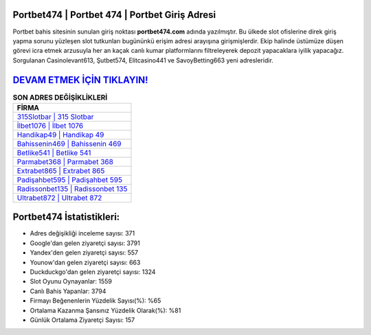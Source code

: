 ﻿Portbet474 | Portbet 474 | Portbet Giriş Adresi
===================================

.. image:: images/portbet-giris.jpg
   :width: 600
   
Portbet bahis sitesinin sunulan giriş noktası **portbet474.com** adında yazılmıştır. Bu ülkede slot ofislerine direk giriş yapma sorunu yüzleşen slot tutkunları bugününkü erişim adresi arayışına girişmişlerdir. Ekip halinde üstümüze düşen görevi icra etmek arzusuyla her an kaçak canlı kumar platformlarını filtreleyerek depozit yapacaklara iyilik yapacağız. Sorgulanan Casinolevant613, Şutbet574, Elitcasino441 ve SavoyBetting663 yeni adresleridir.

`DEVAM ETMEK İÇİN TIKLAYIN! <https://uclck.me/gonow>`_
==============

.. list-table:: **SON ADRES DEĞİŞİKLİKLERİ**
   :widths: 100
   :header-rows: 1

   * - FİRMA
   * - `315Slotbar | 315 Slotbar <315slotbar-315-slotbar-slotbar-giris-adresi.html>`_
   * - `İlbet1076 | İlbet 1076 <ilbet1076-ilbet-1076-ilbet-giris-adresi.html>`_
   * - `Handikap49 | Handikap 49 <handikap49-handikap-49-handikap-giris-adresi.html>`_	 
   * - `Bahissenin469 | Bahissenin 469 <bahissenin469-bahissenin-469-bahissenin-giris-adresi.html>`_	 
   * - `Betlike541 | Betlike 541 <betlike541-betlike-541-betlike-giris-adresi.html>`_ 
   * - `Parmabet368 | Parmabet 368 <parmabet368-parmabet-368-parmabet-giris-adresi.html>`_
   * - `Extrabet865 | Extrabet 865 <extrabet865-extrabet-865-extrabet-giris-adresi.html>`_	 
   * - `Padişahbet595 | Padişahbet 595 <padisahbet595-padisahbet-595-padisahbet-giris-adresi.html>`_
   * - `Radissonbet135 | Radissonbet 135 <radissonbet135-radissonbet-135-radissonbet-giris-adresi.html>`_
   * - `Ultrabet872 | Ultrabet 872 <ultrabet872-ultrabet-872-ultrabet-giris-adresi.html>`_
	 
Portbet474 İstatistikleri:
===================================	 
* Adres değişikliği inceleme sayısı: 371
* Google'dan gelen ziyaretçi sayısı: 3791
* Yandex'den gelen ziyaretçi sayısı: 557
* Younow'dan gelen ziyaretçi sayısı: 663
* Duckduckgo'dan gelen ziyaretçi sayısı: 1324
* Slot Oyunu Oynayanlar: 1559
* Canlı Bahis Yapanlar: 3794
* Firmayı Beğenenlerin Yüzdelik Sayısı(%): %65
* Ortalama Kazanma Şansınız Yüzdelik Olarak(%): %81
* Günlük Ortalama Ziyaretçi Sayısı: 157
